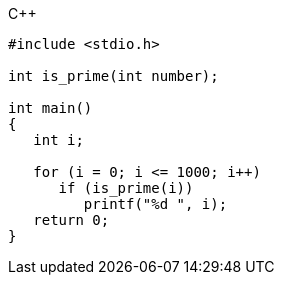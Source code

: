 .C++
[source,c++]
----
#include <stdio.h>
 
int is_prime(int number);
 
int main()
{
   int i;
 
   for (i = 0; i <= 1000; i++)
      if (is_prime(i))
         printf("%d ", i);
   return 0;
}
----